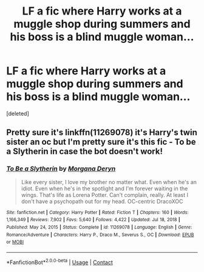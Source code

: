 #+TITLE: LF a fic where Harry works at a muggle shop during summers and his boss is a blind muggle woman...

* LF a fic where Harry works at a muggle shop during summers and his boss is a blind muggle woman...
:PROPERTIES:
:Score: 3
:DateUnix: 1611925341.0
:DateShort: 2021-Jan-29
:FlairText: What's That Fic?
:END:
[deleted]


** Pretty sure it's linkffn(11269078) it's Harry's twin sister an oc but I'm pretty sure it's this fic - To be a Slytherin in case the bot doesn't work!
:PROPERTIES:
:Author: random6678
:Score: 1
:DateUnix: 1611929727.0
:DateShort: 2021-Jan-29
:END:

*** [[https://www.fanfiction.net/s/11269078/1/][*/To Be a Slytherin/*]] by [[https://www.fanfiction.net/u/2235861/Morgana-Deryn][/Morgana Deryn/]]

#+begin_quote
  Like every sister, I love my brother no matter what. Even when he's an idiot. Even when he's in the spotlight and I'm forever waiting in the wings. That's life as Lorena Potter. Can't complain, really. At least I don't have a psychopath out for my head. OC-centric DracoXOC
#+end_quote

^{/Site/:} ^{fanfiction.net} ^{*|*} ^{/Category/:} ^{Harry} ^{Potter} ^{*|*} ^{/Rated/:} ^{Fiction} ^{T} ^{*|*} ^{/Chapters/:} ^{160} ^{*|*} ^{/Words/:} ^{1,166,349} ^{*|*} ^{/Reviews/:} ^{7,902} ^{*|*} ^{/Favs/:} ^{5,640} ^{*|*} ^{/Follows/:} ^{4,422} ^{*|*} ^{/Updated/:} ^{Jul} ^{18,} ^{2018} ^{*|*} ^{/Published/:} ^{May} ^{24,} ^{2015} ^{*|*} ^{/Status/:} ^{Complete} ^{*|*} ^{/id/:} ^{11269078} ^{*|*} ^{/Language/:} ^{English} ^{*|*} ^{/Genre/:} ^{Romance/Adventure} ^{*|*} ^{/Characters/:} ^{Harry} ^{P.,} ^{Draco} ^{M.,} ^{Severus} ^{S.,} ^{OC} ^{*|*} ^{/Download/:} ^{[[http://www.ff2ebook.com/old/ffn-bot/index.php?id=11269078&source=ff&filetype=epub][EPUB]]} ^{or} ^{[[http://www.ff2ebook.com/old/ffn-bot/index.php?id=11269078&source=ff&filetype=mobi][MOBI]]}

--------------

*FanfictionBot*^{2.0.0-beta} | [[https://github.com/FanfictionBot/reddit-ffn-bot/wiki/Usage][Usage]] | [[https://www.reddit.com/message/compose?to=tusing][Contact]]
:PROPERTIES:
:Author: FanfictionBot
:Score: 1
:DateUnix: 1611929745.0
:DateShort: 2021-Jan-29
:END:
